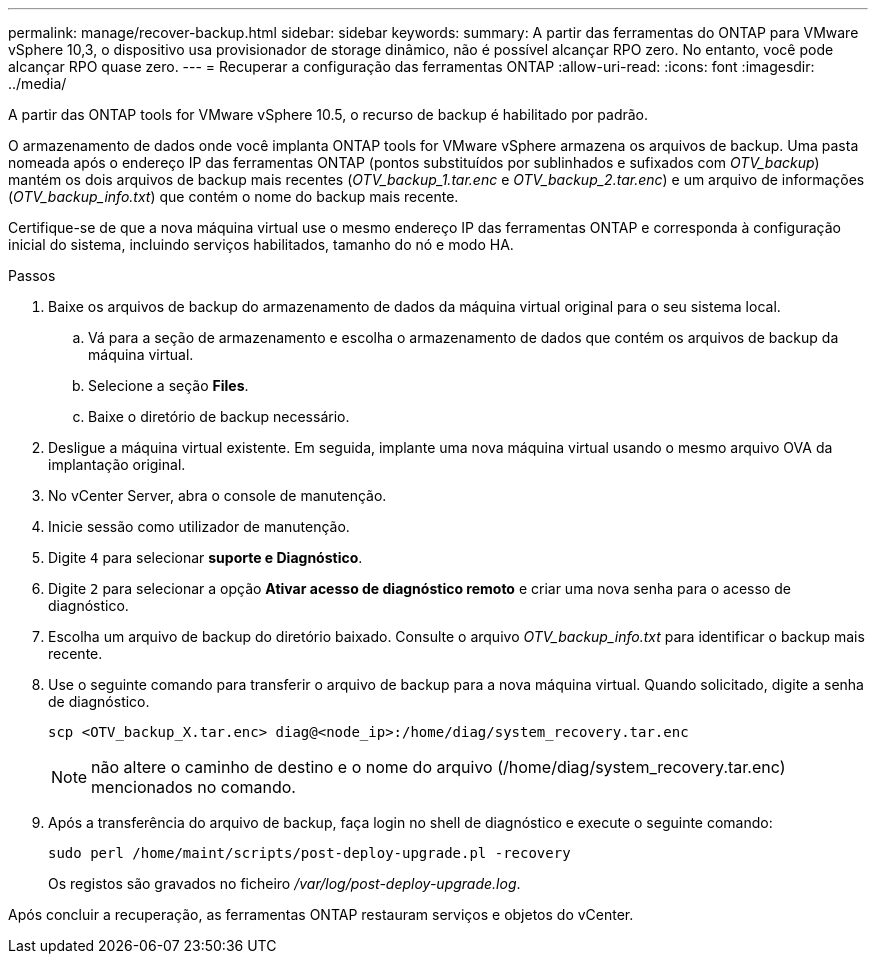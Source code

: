 ---
permalink: manage/recover-backup.html 
sidebar: sidebar 
keywords:  
summary: A partir das ferramentas do ONTAP para VMware vSphere 10,3, o dispositivo usa provisionador de storage dinâmico, não é possível alcançar RPO zero. No entanto, você pode alcançar RPO quase zero. 
---
= Recuperar a configuração das ferramentas ONTAP
:allow-uri-read: 
:icons: font
:imagesdir: ../media/


[role="lead"]
A partir das ONTAP tools for VMware vSphere 10.5, o recurso de backup é habilitado por padrão.

O armazenamento de dados onde você implanta ONTAP tools for VMware vSphere armazena os arquivos de backup.  Uma pasta nomeada após o endereço IP das ferramentas ONTAP (pontos substituídos por sublinhados e sufixados com _OTV_backup_) mantém os dois arquivos de backup mais recentes (_OTV_backup_1.tar.enc_ e _OTV_backup_2.tar.enc_) e um arquivo de informações (_OTV_backup_info.txt_) que contém o nome do backup mais recente.

Certifique-se de que a nova máquina virtual use o mesmo endereço IP das ferramentas ONTAP e corresponda à configuração inicial do sistema, incluindo serviços habilitados, tamanho do nó e modo HA.

.Passos
. Baixe os arquivos de backup do armazenamento de dados da máquina virtual original para o seu sistema local.
+
.. Vá para a seção de armazenamento e escolha o armazenamento de dados que contém os arquivos de backup da máquina virtual.
.. Selecione a seção *Files*.
.. Baixe o diretório de backup necessário.


. Desligue a máquina virtual existente.  Em seguida, implante uma nova máquina virtual usando o mesmo arquivo OVA da implantação original.
. No vCenter Server, abra o console de manutenção.
. Inicie sessão como utilizador de manutenção.
. Digite `4` para selecionar *suporte e Diagnóstico*.
. Digite `2` para selecionar a opção *Ativar acesso de diagnóstico remoto* e criar uma nova senha para o acesso de diagnóstico.
. Escolha um arquivo de backup do diretório baixado.  Consulte o arquivo _OTV_backup_info.txt_ para identificar o backup mais recente.
. Use o seguinte comando para transferir o arquivo de backup para a nova máquina virtual.  Quando solicitado, digite a senha de diagnóstico.
+
[listing]
----
scp <OTV_backup_X.tar.enc> diag@<node_ip>:/home/diag/system_recovery.tar.enc
----
+

NOTE: não altere o caminho de destino e o nome do arquivo (/home/diag/system_recovery.tar.enc) mencionados no comando.

. Após a transferência do arquivo de backup, faça login no shell de diagnóstico e execute o seguinte comando:
+
[listing]
----
sudo perl /home/maint/scripts/post-deploy-upgrade.pl -recovery
----
+
Os registos são gravados no ficheiro _/var/log/post-deploy-upgrade.log_.



Após concluir a recuperação, as ferramentas ONTAP restauram serviços e objetos do vCenter.
